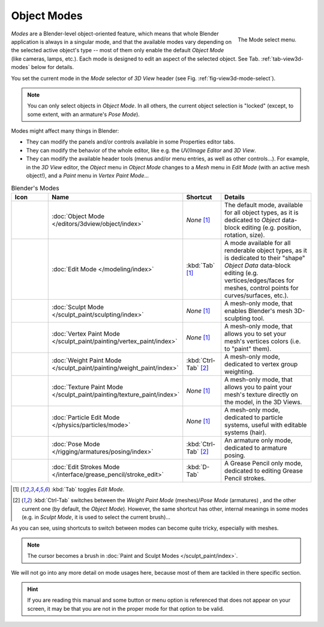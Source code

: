 
************
Object Modes
************

.. _fig-view3d-mode-select:

.. figure:: /images/editors_3dview_modes_menu.png
   :align: right

   The Mode select menu.

*Modes* are a Blender-level object-oriented feature,
which means that whole Blender application is always in a singular mode,
and that the available modes vary depending on the selected active object's type --
most of them only enable the default *Object Mode* (like cameras, lamps, etc.).
Each mode is designed to edit an aspect of the selected object.
See Tab. :ref:`tab-view3d-modes` below for details.

You set the current mode in the *Mode* selector of *3D View* header
(see Fig. :ref:`fig-view3d-mode-select`).

.. note::

   You can only select objects in *Object Mode*.
   In all others, the current object selection is "locked"
   (except, to some extent, with an armature's *Pose Mode*).

Modes might affect many things in Blender:

- They can modify the panels and/or controls available in some Properties editor tabs.
- They can modify the behavior of the whole editor, like e.g.
  the *UV/Image Editor* and *3D View*.
- They can modify the available header tools (menus and/or menu entries, as well as other controls...).
  For example, in the *3D View* editor, the *Object* menu in *Object Mode* changes to a *Mesh* menu in
  *Edit Mode* (with an active mesh object!), and a *Paint* menu in *Vertex Paint Mode*...

.. _tab-view3d-modes:

.. list-table:: Blender's Modes
   :header-rows: 1
   :class: valign
   :widths: 10 25 15 50

   * - Icon
     - Name
     - Shortcut
     - Details
   * - .. figure:: /images/editors_3dview_modes_icons_object-mode.png
     - :doc:`Object Mode </editors/3dview/object/index>`
     - *None* [1]_
     - The default mode, available for all object types,
       as it is dedicated to *Object* data-block editing (e.g. position, rotation, size).
   * - .. figure:: /images/editors_3dview_modes_icons_edit-mode.png
     - :doc:`Edit Mode </modeling/index>`
     - :kbd:`Tab` [1]_
     - A mode available for all renderable object types,
       as it is dedicated to their "shape" *Object Data* data-block editing
       (e.g. vertices/edges/faces for meshes, control points for curves/surfaces, etc.).
   * - .. figure:: /images/editors_3dview_modes_icons_sculpt-mode.png
     - :doc:`Sculpt Mode </sculpt_paint/sculpting/index>`
     - *None* [1]_
     - A mesh-only mode, that enables Blender's mesh 3D-sculpting tool.
   * - .. figure:: /images/editors_3dview_modes_icons_vertex-paint.png
     - :doc:`Vertex Paint Mode </sculpt_paint/painting/vertex_paint/index>`
     - *None* [1]_
     - A mesh-only mode, that allows you to set your mesh's vertices colors (i.e. to "paint" them).
   * - .. figure:: /images/editors_3dview_modes_icons_weight-paint.png
     - :doc:`Weight Paint Mode </sculpt_paint/painting/weight_paint/index>`
     - :kbd:`Ctrl-Tab` [2]_
     - A mesh-only mode, dedicated to vertex group weighting.
   * - .. figure:: /images/editors_3dview_modes_icons_texture-paint.png
     - :doc:`Texture Paint Mode </sculpt_paint/painting/texture_paint/index>`
     - *None* [1]_
     - A mesh-only mode, that allows you to paint your mesh's texture directly on the model, in the 3D Views.
   * - .. figure:: /images/editors_3dview_modes_icons_particle-edit.png
     - :doc:`Particle Edit Mode </physics/particles/mode>`
     - *None* [1]_
     - A mesh-only mode, dedicated to particle systems, useful with editable systems (hair).
   * - .. figure:: /images/editors_3dview_modes_icons_pose-mode.png
     - :doc:`Pose Mode </rigging/armatures/posing/index>`
     - :kbd:`Ctrl-Tab` [2]_
     - An armature only mode, dedicated to armature posing.
   * - .. figure:: /images/editors_3dview_modes_icons_grease-pencil.png
     - :doc:`Edit Strokes Mode </interface/grease_pencil/stroke_edit>`
     - :kbd:`D-Tab`
     - A Grease Pencil only mode, dedicated to editing Grease Pencil strokes.


.. [1] :kbd:`Tab` toggles *Edit Mode*.
.. [2] :kbd:`Ctrl-Tab` switches between the *Weight Paint Mode* (meshes)/*Pose Mode* (armatures) ,
   and the other current one (by default, the *Object Mode*).
   However, the same shortcut has other, internal meanings in some modes
   (e.g. in *Sculpt Mode*, it is used to select the current brush)...

As you can see, using shortcuts to switch between modes can become quite tricky, especially with meshes.

.. note::

   The cursor becomes a brush in :doc:`Paint and Sculpt Modes </sculpt_paint/index>`.

We will not go into any more detail on mode usages here, because most of them
are tackled in there specific section.

.. hint::

   If you are reading this manual and some button or menu option is referenced that does not appear on your screen,
   it may be that you are not in the proper mode for that option to be valid.
